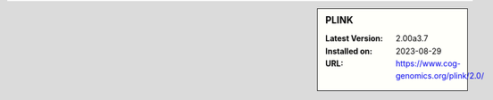 .. sidebar:: PLINK

   :Latest Version: 2.00a3.7
   :Installed on: 2023-08-29
   :URL: https://www.cog-genomics.org/plink/2.0/
